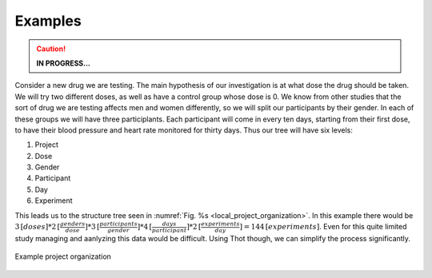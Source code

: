########
Examples
########

.. caution::
	**IN PROGRESS...**

Consider a new drug we are testing. The main hypothesis of our investigation is at what dose the drug should be taken. We will try two different doses, as well as have a control group whose dose is 0. We know from other studies that the sort of drug we are testing affects men and women differently, so we will split our participants by their gender. In each of these groups we will have three participlants. Each participant will come in every ten days, starting from their first dose, to have their blood pressure and heart rate monitored for thirty days. Thus our tree will have six levels:

1. Project
2. Dose
3. Gender
4. Participant
5. Day
6. Experiment

This leads us to the structure tree seen in :numref:`Fig. %s <local_project_organization>`. In this example there would be :math:`3 \,[doses]* 2 \,[\frac{genders}{dose}]* 3 \,[\frac{participants}{gender}] * 4 \,[\frac{days}{participant}]* 2 \,[\frac{experiments}{day}] =  144 \,[experiments]`. Even for this quite limited study managing and aanlyzing this data would be difficult. Using Thot though, we can simplify the process significantly.

.. _local_project_organization:

.. figure:: _static/examples/drug-trial/drug-trial-tree.png
	:align: center
	:alt: Example tree structure
	:figclass: align-center

	Example project organization